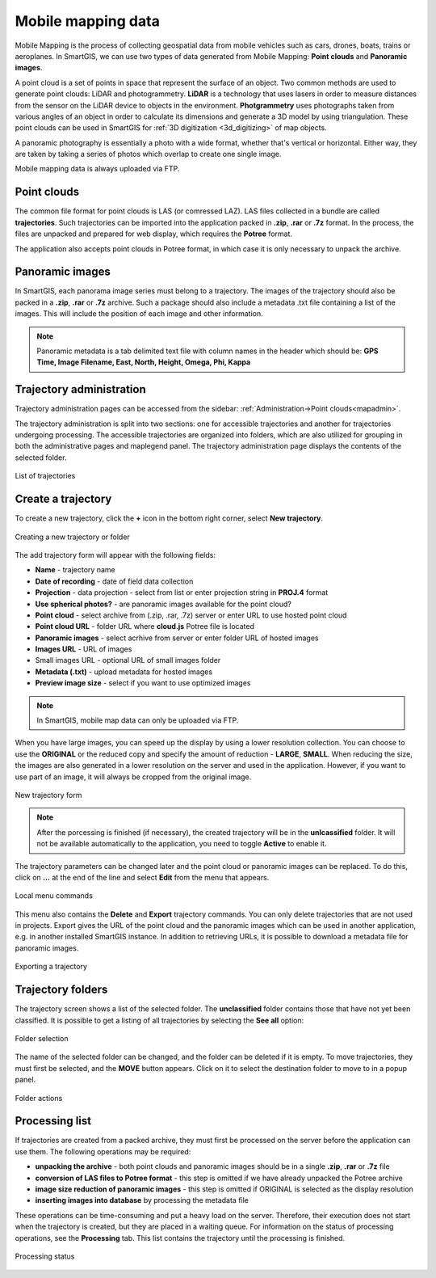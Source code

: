 Mobile mapping data
===================

Mobile Mapping is the process of collecting geospatial data from mobile vehicles such as cars, drones, boats, trains or aeroplanes.
In SmartGIS, we can use two types of data generated from Mobile Mapping: **Point clouds** and **Panoramic images**.

A point cloud is a set of points in space that represent the surface of an object.
Two common methods are used to generate point clouds: LiDAR and photogrammetry.
**LiDAR** is a technology that uses lasers in order to measure distances from the sensor on the LiDAR device to objects in the environment.
**Photgrammetry** uses photographs taken from various angles of an object in order to calculate its dimensions and generate a 3D model by using triangulation.
These point clouds can be used in SmartGIS for :ref:`3D digitization <3d_digitizing>` of map objects.

A panoramic photography is essentially a photo with a wide format, whether that's vertical or horizontal. Either way, they are taken by taking a series of photos which overlap to create one single image.

Mobile mapping data is always uploaded via FTP.

.. _pointclouds:

Point clouds
------------

The common file format for point clouds is LAS (or comressed LAZ). LAS files collected in a bundle are called **trajectories**. Such trajectories can be imported into the application packed in **.zip**, **.rar** or **.7z** format.
In the process, the files are unpacked and prepared for web display, which requires the **Potree** format.

The application also accepts point clouds in Potree format, in which case it is only necessary to unpack the archive.

Panoramic images
----------------
In SmartGIS, each panorama image series must belong to a trajectory. The images of the trajectory should also be packed in a **.zip**, **.rar** or **.7z** archive. Such a package should also include a metadata .txt file containing a list of the images. This will include the position of each image and other information.

.. note:: Panoramic metadata is a tab delimited text file with column names in the header which should be:
    **GPS Time, Image Filename, East, North, Height, Omega, Phi, Kappa**


Trajectory administration
-------------------------

Trajectory administration pages can be accessed from the sidebar: :ref:`Administration->Point clouds<mapadmin>`.

The trajectory administration is split into two sections: one for accessible trajectories and another for trajectories undergoing processing. The accessible trajectories are organized into folders, which are also utilized for grouping in both the administrative pages and maplegend panel. The trajectory administration page displays the contents of the selected folder.

.. figure:: images/trajectory_list.png
    :align: center

    List of trajectories


Create a trajectory
--------------------

To create a new trajectory, click the **+** icon in the bottom right corner, select **New trajectory**.

.. figure:: images/trajectory_plus.png
    :align: center

    Creating a new trajectory or folder

The add trajectory form will appear with the following fields:

* **Name** - trajectory name
* **Date of recording** - date of field data collection
* **Projection** - data projection - select from list or enter projection string in **PROJ.4** format
* **Use spherical photos?** - are panoramic images available for the point cloud?
* **Point cloud** - select archive from (.zip, .rar, .7z) server or enter URL to use hosted point cloud
* **Point cloud URL** - folder URL where **cloud.js** Potree file is located
* **Panoramic images** - select acrhive from server or enter folder URL of hosted images
* **Images URL** - URL of images
* Small images URL - optional URL of small images folder
* **Metadata (.txt)** - upload metadata for hosted images
* **Preview image size** - select if you want to use optimized images

.. note:: In SmartGIS, mobile map data can only be uploaded via FTP.

When you have large images, you can speed up the display by using a lower resolution collection. You can choose to use the **ORIGINAL** or the reduced copy and specify the amount of reduction - **LARGE**, **SMALL**. When reducing the size, the images are also generated in a lower resolution on the server and used in the application. However, if you want to use part of an image, it will always be cropped from the original image.

.. figure:: images/trajectory_new.png
    :align: center

    New trajectory form

.. note:: After the porcessing is finished (if necessary), the created trajectory will be in the **unlcassified** folder. It will not be available automatically to the application, you need to toggle **Active** to enable it.

The trajectory parameters can be changed later and the point cloud or panoramic images can be replaced. To do this, click on **...** at the end of the line and select **Edit** from the menu that appears.

.. figure:: images/trajectory_menu.png
    :align: center

    Local menu commands

This menu also contains the **Delete** and **Export** trajectory commands. You can only delete trajectories that are not used in projects. Export gives the URL of the point cloud and the panoramic images which can be used in another application, e.g. in another installed SmartGIS instance. In addition to retrieving URLs, it is possible to download a metadata file for panoramic images.

.. figure:: images/trajectory_export.png
    :align: center
    :width: 17cm

    Exporting a trajectory



Trajectory folders
-------------------

The trajectory screen shows a list of the selected folder. The **unclassified** folder contains those that have not yet been classified. It is possible to get a listing of all trajectories by selecting the **See all** option:

.. figure:: images/trajectory_selectfolder.png
    :align: center
    :width: 10cm

    Folder selection

The name of the selected folder can be changed, and the folder can be deleted if it is empty.
To move trajectories, they must first be selected, and the **MOVE** button appears. Click on it to select the destination folder to move to in a popup panel.


.. figure:: images/trajectory_folders.png
    :align: center

    Folder actions


Processing list
---------------

If trajectories are created from a packed archive, they must first be processed on the server before the application can use them. The following operations may be required:

* **unpacking the archive** - both point clouds and panoramic images should be in a single **.zip**, **.rar** or **.7z** file
* **conversion of LAS files to Potree format** - this step is omitted if we have already unpacked the Potree archive
* **image size reduction of panoramic images** - this step is omitted if ORIGINAL is selected as the display resolution
* **inserting images into database** by processing the metadata file

These operations can be time-consuming and put a heavy load on the server. Therefore, their execution does not start when the trajectory is created, but they are placed in a waiting queue. For information on the status of processing operations, see the **Processing** tab. This list contains the trajectory until the processing is finished.

.. figure:: images/trajectory_processing.png
    :align: center

    Processing status

